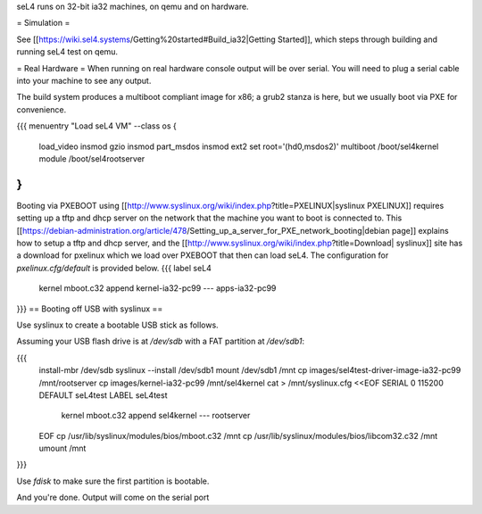 seL4 runs on 32-bit ia32 machines, on qemu and on hardware.

= Simulation =

See [[https://wiki.sel4.systems/Getting%20started#Build_ia32|Getting Started]], which steps through building and running seL4 test on qemu.

= Real Hardware =
When running on real hardware console output will be over serial.  You will need to plug a serial cable into your machine to see any output.

The build system produces a multiboot compliant image for x86; a grub2 stanza is here, but we usually boot via PXE for convenience.

{{{
menuentry "Load seL4 VM"  --class os {
   load_video
   insmod gzio
   insmod part_msdos
   insmod ext2
   set root='(hd0,msdos2)'
   multiboot /boot/sel4kernel
   module /boot/sel4rootserver
}
}}}


Booting via PXEBOOT using [[http://www.syslinux.org/wiki/index.php?title=PXELINUX|syslinux PXELINUX]] requires setting up a tftp and dhcp server on the network that the machine you want to boot is connected to.  This [[https://debian-administration.org/article/478/Setting_up_a_server_for_PXE_network_booting|debian page]] explains how to setup a tftp and dhcp server, and the [[http://www.syslinux.org/wiki/index.php?title=Download| syslinux]] site has a download for pxelinux which we load over PXEBOOT that then can load seL4.  The configuration for `pxelinux.cfg/default` is provided below.
{{{
label seL4
	kernel 	mboot.c32
	append kernel-ia32-pc99 --- apps-ia32-pc99
}}}
== Booting off USB with syslinux ==

Use syslinux to create a bootable USB stick as follows.

Assuming your USB flash drive is at `/dev/sdb` with a FAT
partition at `/dev/sdb1`:

{{{
  install-mbr /dev/sdb
  syslinux --install /dev/sdb1
  mount /dev/sdb1 /mnt
  cp images/sel4test-driver-image-ia32-pc99 /mnt/rootserver
  cp images/kernel-ia32-pc99 /mnt/sel4kernel
  cat > /mnt/syslinux.cfg <<EOF
  SERIAL 0 115200
  DEFAULT seL4test
  LABEL seL4test
    kernel mboot.c32
    append sel4kernel --- rootserver
  EOF
  cp /usr/lib/syslinux/modules/bios/mboot.c32 /mnt
  cp /usr/lib/syslinux/modules/bios/libcom32.c32 /mnt
  umount /mnt
}}}
  
Use `fdisk` to make sure the first partition is bootable.

And you're done.  Output will come on the serial port
